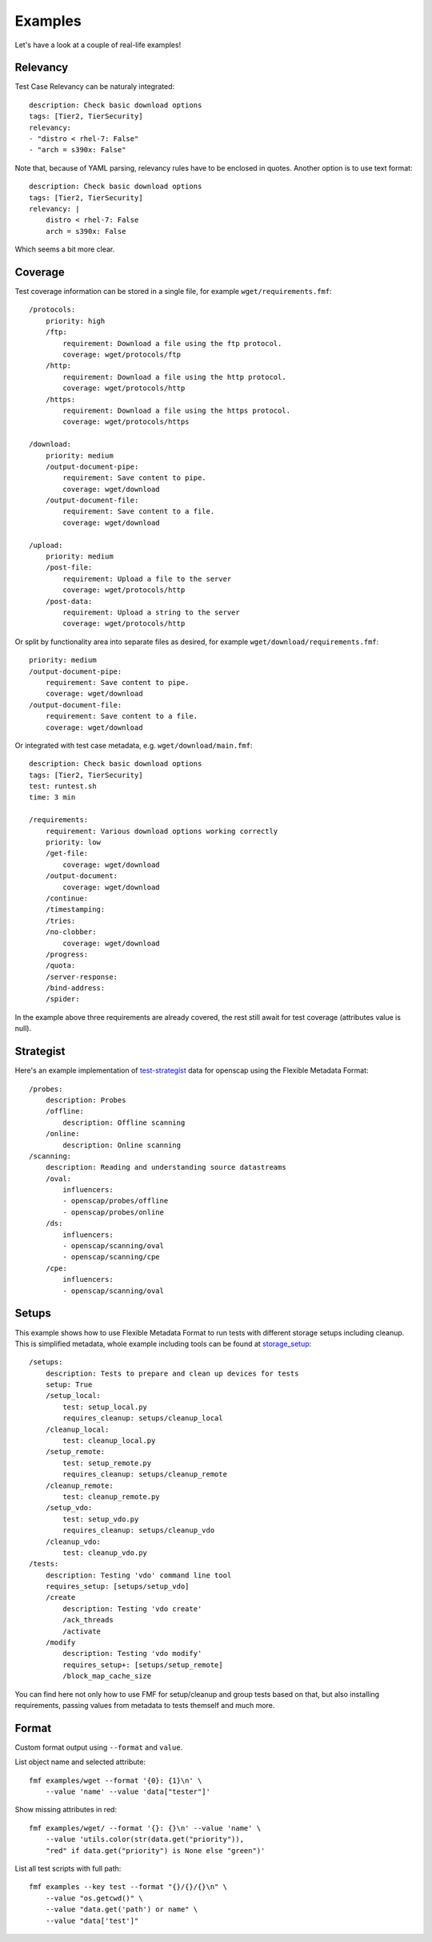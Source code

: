 ======================
    Examples
======================

Let's have a look at a couple of real-life examples!


Relevancy
~~~~~~~~~~~~~~~~~~~~~~~~~~~~~~~~~~~~~~~~~~~~~~~~~~~~~~~~~~~~~~~~~~

Test Case Relevancy can be naturaly integrated::

    description: Check basic download options
    tags: [Tier2, TierSecurity]
    relevancy:
    - "distro < rhel-7: False"
    - "arch = s390x: False"

Note that, because of YAML parsing, relevancy rules have to be
enclosed in quotes. Another option is to use text format::

    description: Check basic download options
    tags: [Tier2, TierSecurity]
    relevancy: |
        distro < rhel-7: False
        arch = s390x: False

Which seems a bit more clear.


Coverage
~~~~~~~~~~~~~~~~~~~~~~~~~~~~~~~~~~~~~~~~~~~~~~~~~~~~~~~~~~~~~~~~~~

Test coverage information can be stored in a single file, for
example ``wget/requirements.fmf``::

    /protocols:
        priority: high
        /ftp:
            requirement: Download a file using the ftp protocol.
            coverage: wget/protocols/ftp
        /http:
            requirement: Download a file using the http protocol.
            coverage: wget/protocols/http
        /https:
            requirement: Download a file using the https protocol.
            coverage: wget/protocols/https
    
    /download:
        priority: medium
        /output-document-pipe:
            requirement: Save content to pipe.
            coverage: wget/download
        /output-document-file:
            requirement: Save content to a file.
            coverage: wget/download
    
    /upload:
        priority: medium
        /post-file:
            requirement: Upload a file to the server
            coverage: wget/protocols/http
        /post-data:
            requirement: Upload a string to the server
            coverage: wget/protocols/http

Or split by functionality area into separate files as desired, for
example ``wget/download/requirements.fmf``::

    priority: medium
    /output-document-pipe:
        requirement: Save content to pipe.
        coverage: wget/download
    /output-document-file:
        requirement: Save content to a file.
        coverage: wget/download

Or integrated with test case metadata, e.g.
``wget/download/main.fmf``::

    description: Check basic download options
    tags: [Tier2, TierSecurity]
    test: runtest.sh
    time: 3 min
    
    /requirements:
        requirement: Various download options working correctly
        priority: low
        /get-file:
            coverage: wget/download
        /output-document:
            coverage: wget/download
        /continue:
        /timestamping:
        /tries:
        /no-clobber:
            coverage: wget/download
        /progress:
        /quota:
        /server-response:
        /bind-address:
        /spider:

In the example above three requirements are already covered,
the rest still await for test coverage (attributes value is null).


Strategist
~~~~~~~~~~~~~~~~~~~~~~~~~~~~~~~~~~~~~~~~~~~~~~~~~~~~~~~~~~~~~~~~~~

Here's an example implementation of test-strategist__ data for
openscap using the Flexible Metadata Format::

    /probes:
        description: Probes
        /offline:
            description: Offline scanning
        /online:
            description: Online scanning
    /scanning:
        description: Reading and understanding source datastreams
        /oval:
            influencers:
            - openscap/probes/offline
            - openscap/probes/online
        /ds:
            influencers:
            - openscap/scanning/oval
            - openscap/scanning/cpe
        /cpe:
            influencers:
            - openscap/scanning/oval

__ https://github.com/dahaic/test-strategist


Setups
~~~~~~~~~~~~~~~~~~~~~~~~~~~~~~~~~~~~~~~~~~~~~~~~~~~~~~~~~~~~~~~~~~

This example shows how to use Flexible Metadata Format to
run tests with different storage setups including cleanup.
This is simplified metadata, whole example including tools
can be found at storage_setup__::

    /setups:
        description: Tests to prepare and clean up devices for tests
        setup: True
        /setup_local:
            test: setup_local.py
            requires_cleanup: setups/cleanup_local
        /cleanup_local:
            test: cleanup_local.py
        /setup_remote:
            test: setup_remote.py
            requires_cleanup: setups/cleanup_remote
        /cleanup_remote:
            test: cleanup_remote.py
        /setup_vdo:
            test: setup_vdo.py
            requires_cleanup: setups/cleanup_vdo
        /cleanup_vdo:
            test: cleanup_vdo.py
    /tests:
        description: Testing 'vdo' command line tool
        requires_setup: [setups/setup_vdo]
        /create
            description: Testing 'vdo create'
            /ack_threads
            /activate
        /modify
            description: Testing 'vdo modify'
            requires_setup+: [setups/setup_remote]
            /block_map_cache_size

__ https://github.com/jkrysl/storage_setup
You can find here not only how to use FMF for setup/cleanup
and group tests based on that, but also installing requirements,
passing values from metadata to tests themself and much more.


Format
~~~~~~~~~~~~~~~~~~~~~~~~~~~~~~~~~~~~~~~~~~~~~~~~~~~~~~~~~~~~~~~~~~

Custom format output using ``--format`` and ``value``.

List object name and selected attribute::

    fmf examples/wget --format '{0}: {1}\n' \
        --value 'name' --value 'data["tester"]'

Show missing attributes in red::

    fmf examples/wget/ --format '{}: {}\n' --value 'name' \
        --value 'utils.color(str(data.get("priority")),
        "red" if data.get("priority") is None else "green")'

List all test scripts with full path::

    fmf examples --key test --format "{}/{}/{}\n" \
        --value "os.getcwd()" \
        --value "data.get('path') or name" \
        --value "data['test']"
